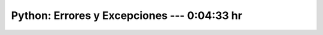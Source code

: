 .. _the_python_tutorial_08_errors_and_exceptions:

Python: Errores y Excepciones ---  0:04:33 hr
---------------------------------------------------------------------


    .. toctree::
        :maxdepth: 1
        :glob:

        /notebooks/the_python_tutorial_08_errors_and_exceptions/1-*
